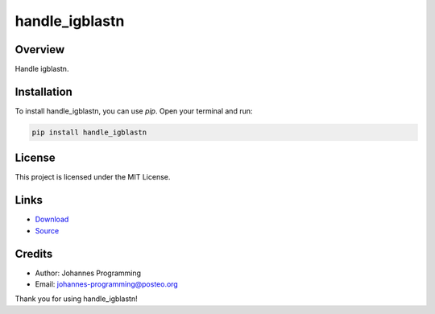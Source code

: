 ===============
handle_igblastn
===============

Overview
--------

Handle igblastn.

Installation
------------

To install handle_igblastn, you can use `pip`. Open your terminal and run:

.. code-block:: bash

    pip install handle_igblastn

License
-------

This project is licensed under the MIT License.

Links
-----

* `Download <https://pypi.org/project/handle-igblastn/#files>`_
* `Source <https://github.com/johannes-programming/handle_igblastn>`_ 

Credits
-------
- Author: Johannes Programming
- Email: johannes-programming@posteo.org

Thank you for using handle_igblastn!